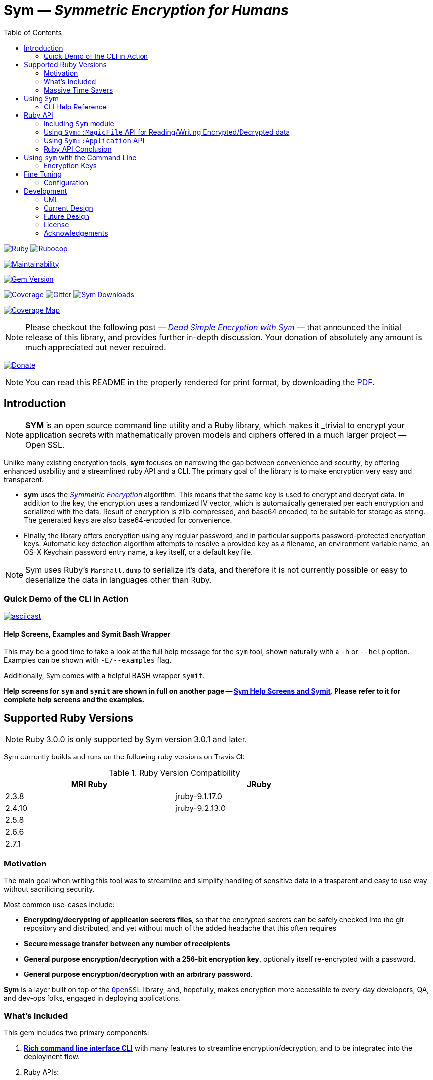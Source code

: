 = **Sym** — _Symmetric Encryption for Humans_
:source-highlighter: rouge
:rouge-style: base16.monokai
:icons: font
:toc:
:sectnum:
:toclevel: 4

====

image:https://github.com/kigster/sym/actions/workflows/ruby.yml/badge.svg[Ruby,link=https://github.com/kigster/sym/actions/workflows/ruby.yml]
image:https://github.com/kigster/sym/actions/workflows/rubocop.yml/badge.svg[Rubocop,link=https://github.com/kigster/sym/actions/workflows/rubocop.yml]

image:https://api.codeclimate.com/v1/badges/4f1d1614ccaa61c974dd/maintainability[Maintainability,link=https://codeclimate.com/github/kigster/sym/maintainability]

image:https://badge.fury.io/rb/sym.svg[Gem Version,link=https://badge.fury.io/rb/sym]

image:https://codecov.io/gh/kigster/sym/branch/master/graph/badge.svg?style=shield[Coverage,link="https://codecov.io/gh/kigster/sym"]
image:https://img.shields.io/gitter/room/gitterHQ/gitter.svg[Gitter,link=https://gitter.im/kigster/sym]
image:https://ruby-gem-downloads-badge.herokuapp.com/sym?extension=svg[Sym Downloads,link=https://rubygems.org/gems/sym]

image:https://codecov.io/gh/kigster/sym/branch/master/graphs/sunburst.svg[Coverage Map,link=https://codecov.io/gh/kigster/sym]
====

NOTE: Please checkout the following post — _http://kig.re/2017/03/10/dead-simple-encryption-with-sym.html[Dead Simple Encryption with Sym]_ — that announced the initial release of this library, and provides further in-depth discussion. Your donation of absolutely any amount is much appreciated but never required.

image:https://www.paypalobjects.com/en_US/i/btn/btn_donate_SM.gif[Donate,link=https://www.paypal.com/cgi-bin/webscr?cmd=_s-xclick&hosted_button_id=FSFYYNEQ8RKWU]

NOTE: You can read this README in the properly rendered for print format, by downloading the xref:README.pdf[PDF].

== Introduction

NOTE: *SYM* is an open source command line utility and a Ruby library, which makes it _trivial to encrypt your application secrets with mathematically proven models and ciphers offered in a much larger project — Open SSL.

Unlike many existing encryption tools, *sym* focuses on narrowing the gap between convenience and security, by offering enhanced usability and a streamlined ruby API and a CLI. The primary goal of the library is to make encryption very easy and transparent. +

* *sym* uses the _https://en.wikipedia.org/wiki/Symmetric-key_algorithm[Symmetric Encryption]_ algorithm. This means that the same key is used to encrypt and decrypt data. In addition to the key, the encryption uses a randomized IV vector, which is automatically generated per each encryption and serialized with the data. Result of encryption is zlib-compressed, and base64 encoded, to be suitable for storage as string. The generated keys are also base64-encoded for convenience. +

* Finally, the library offers encryption using any regular password, and in particular supports password-protected encryption keys. Automatic key detection algorithm attempts to resolve a provided key as a filename, an environment variable name, an OS-X Keychain password entry name, a key itself, or a default key file. +

NOTE: Sym uses Ruby's `Marshall.dump` to serialize it's data, and therefore it is not currently possible or easy to deserialize the data in languages other than Ruby.

=== Quick Demo of the CLI in Action

image::design/ascii-cinema.png[asciicast,link=https://asciinema.org/a/106737]

==== Help Screens, Examples and Symit Bash Wrapper

This may be a good time to take a look at the full help message for the `sym` tool, shown naturally with a `-h` or `--help` option. Examples can be shown with `-E/--examples` flag.

Additionally, Sym comes with a helpful BASH wrapper `symit`.

*Help screens for `sym` and `symit` are shown in full on another page -- xref:SYM-CLI.adoc[Sym Help Screens and Symit]. Please refer to it for complete help screens and the examples.*

== Supported Ruby Versions

NOTE: Ruby 3.0.0 is only supported by Sym version 3.0.1 and later.

Sym currently builds and runs on the following ruby versions on Travis CI:

.Ruby Version Compatibility
[cols="<,<", width="80%"]
|===
| MRI Ruby |JRuby

| 2.3.8  | jruby-9.1.17.0
| 2.4.10| jruby-9.2.13.0
| 2.5.8 |
| 2.6.6 |
| 2.7.1 |

|===


=== Motivation

The main goal when writing this tool was to streamline and simplify handling of sensitive data in a  trasparent and easy to use way without sacrificing security.

Most common use-cases include:

* *Encrypting/decrypting of application secrets files*, so that the encrypted secrets can be safely checked into the git repository and distributed, and yet without much of the added headache that this often requires

* *Secure message transfer between any number of receipients*

* *General purpose encryption/decryption with a 256-bit encryption key*, optionally itself re-encrypted with a password.

* *General purpose encryption/decryption with an arbitrary password*.

*Sym* is a layer built on top of the https://www.openssl.org/[`OpenSSL`] library, and, hopefully, makes encryption more accessible to every-day developers, QA, and dev-ops folks, engaged in deploying applications.

=== What's Included

This gem includes two primary components:

. *<<cli,Rich command line interface CLI>>* with many features to streamline encryption/decryption, and to be integrated into the deployment flow. +
. Ruby APIs:
 ** *<<rubyapi,Key Generation, Encryption & Decryption API>>*
  *** is activated by including `Sym` module in a class, it adds easy to use `encr`/`decr` methods.
 ** *<<rubyapi-app,Application API to shadow the CLI usage>>*
  *** You can instantiate `Sym::Application` class with a hash representing CLI arguments, and then call it's `#execute` method to mimic CLI execution.
 ** *<<magic-file,Sym::MagicFile API>>*
  *** This is a convenience class allowing you to encrypt/decrypt files in your ruby code with just couple of lines of code.
 ** *<<rubyapi-config,Sym::Configuration>>*
  *** Use this class to override the default cipher, and configure other parameters such as compression, password caching, and more.

=== Massive Time Savers

*Sym* tries very hard to get out of your way, to make it _feel_ as if your encrypted files are as easy to work with as the unencrypted files. It accomplishes this transparency with the following features:

* By using *Mac OS-X Keychain*, `sym` offers a simple yet secure way of storing the key on a local machine, much more secure then storing it on a file system.
* By using a *password cache* (`-c`) via an in-memory provider such as `memcached`, `sym` invocations take advantage of password cache, and only ask for a password once per a configurable time period.
* By using *`SYM_ARGS` environment variable* you can save common flags and they will be applied whenever `-A` flag is activated.
* By reading a key from the default key source file `~/.sym.key` which requires no flags at all.
* By utilizing the *`--negate` option to quickly encrypt a regular file*, or decrypt an encrypted file with extension `.enc`.
* By using the *`-t file` (edit) mode*, that opens an encrypted file in your `$EDITOR`, and replaces the encrypted version upon save & exit.

As you can see, we really tried to build a tool that provides good security for application secrets, including password-based encryption, but does not annoyingly ask for password every time. With `--edit` option, and `--negate` options you can treat encrypted files like regular files.

[quote, Socrates (LOL)]
Encrypting application secrets had never been easier!
---

== Using Sym

[discrete]
==== Installation

If you plan on using the library in your Ruby project with Bundler managing its dependencies, just include the following line in your `Gemfile`:

 gem 'sym'

And then run `bundle`.

Or install it into the global namespace with `gem install` command:

[source,bash]
----
$ gem install sym
$ sym -h
$ sym -E # see examples
----

*BASH Completion*

Optionally, after gem installation, you can also install bash-completion of gem's command line options, but running the following command (and feel free to use any of the "dot" files you prefer):

 sym -B ~/.bashrc

Should you choose to install it (this part is optional), you will be able to use "tab-tab" after typing `sym`, and you'll be able to choose from all of the supported flags.

[discrete]
==== Typical Use-Case Scenario

. You generate a new encryption key, that will be used to both encrypt and decrypt the data. The key is 256 bits, or 32 bytes, or 45 bytes when base64-encoded, and can be generated with `sym -g`. The key must be saved somewhere for later retrieval. The key should not be easily accessible to an attacker. Note, that while generating the key, you can:
 ** optionally password protect the key with `sym -gp`
 ** save the key into a file with `sym -gpo key-file`
 ** save it into the OS-X Keychain, with `sym -gpx keychain-name`
 ** cache the password, with `sym -gpcx keychain-name`
 ** Normally, `sym` will print the resulting key to STDOUT
 ** You can prevent the key from being printed to STDOUT with `-q/--quiet`.
. Next, let's assume you have a file or a string that you want to encrypt. We call this _data_.
. In order to encrypt the *data*, we must supply an encryption key. Flag `-k` automatically retrieves the key, by trying to read it in several distinct ways, such as:
 ** a file with a pathname specified by the argument (eg, `-k ~/.key`)
 ** or environment variable (eg `-k ENC_KEY`)
 ** or OS-X Keychain entry
 ** verbatum string argument (not recommended)
 ** alternatively, you can paste the key interactively with `-i` or save the default key in `~/.sym.key` file.
. Finally, we are ready to encrypt. The data to be encrypted can be read from a file with `-f filename`, or it can be read from STDIN, or a passed on the command line with `-s string`. For example, `sym -e -k ~/.key -f /etc/passwd` will encrypt the file and print the encrypted contents to STDOUT.
. Instead of printing to STDOUT, the output can be saved to a file with `-o <file>` or a simple redirect or a pipe.
. Encrypted file can later be decrypted with `+sym -d ...+` assuming the same key it was encrypted with.
. Encrypted file with extension `.enc` can be automatically decrypted with `-n/--negate file` option; if the file does not end with `.enc`, it is encrypted and `.enc` extension added to the resulting file.
. With `-t/--edit file` flag you can edit an encrypted file in VIM (or `$EDITOR`) any encrypted file and edit it. Once you save it, the file gets re-encrypted and replaces the previous version. A backup can be created with `-b` option. See the section on <<inline,inline editing>>

A sample session that uses Mac OS-X Keychain to store the password-protected key.

[source,bash]
----
# Gen a new key, password-encrypt it, cache the password, save
# result in the key chain entry 'my-new-key' (but don't print it '-q')
❯ sym -gpqcx my-new-key
New Password     :  •••••••••
Confirm Password :  •••••••••

❯ sym -eck my-new-key -s 'My secret data' -o secret.enc
Password: •••••••••

❯ cat secret.enc
BAhTOh1TeW06OkRhdGE6OldyYXBFefDFFD.....

❯ sym -dck my-new-key -f secret.enc
My secret data

# Now, let's save our keychain key in the default key file:
❯ sym -ck my-new-key -o ~/.sym.key

# Now we can decrypt/encrypt with this key at will
❯ sym -n secret.enc
# created a decrypted file `secret`

# Lets now save common flags in the SYM_ARGS bash variable:
❯ export SYM_ARGS="-ck my-new-key"
# To have sym parse the SYM_ARGS variable, we must activate this feature with -A
❯ sym -Adf secret.enc
My secret data
----

Note that password caching is off by default, but is enabled with `-c` flag. In the example above, the decryption step fetched the password from the cache, and so the user was not required to re-enter the password.

+++<a name="inline">++++++</a>+++

[discrete]
==== Inline Editing of Encrypted Files

The `sym` CLI tool supports one particularly interesting mode, that streamlines handling of encrypted files. The mode is called *edit mode*, and is activated with the `-t` flag.

Instead of decrypting data anytime you need to change it into a new file and then manually re-encrypting the result, you can use the shortcut flag `-t` (for "edi**t**"), which decrypts your data into a temporary file, automatically opening it with an `$EDITOR`.

 sym -t config/application/secrets.yml.enc -k ~/.key

____
This is one of those time-saving features that can make a difference in making encryption feel easy and transparent.
____

NOTE: this mode does not seem to work with GUI editors such as Atom or TextMate. Since `sym` waits for the editor process to complete, GUI editors "complete" immediately upon starting a windowed application.

In this mode several flags are of importance:

 -b (--backup)   – will create a backup of the original file
 -v (--verbose) - will show additional info about file sizes

Here is a full command that opens a file specified by `-f | --file`, using the key specified in `-k | --keyfile`, in the editor defined by the `$EDITOR` environment variable (or if not set -- defaults to `/bin/vi`)".

Example: here we edit an encrypted file in `vim`, while using interactive mode to paste the key (`-i | --interactive`), and then creating a backup file (`-b | --backup`) upon save:

 sym -ibt data.enc
 # => Private Key: ••••••••••••••••••••••••••••••••••••••••••••
 #
 # => Diff:
 # 3c3
 # # (c) 2015 Konstantin Gredeskoul.  All rights reserved.
 # ---
 # # (c) 2016 Konstantin Gredeskoul.  All rights reserved.

Note the `diff` shown after save.

==== CLI Help Reference

image::design/sym-help.png[Sym Help,width=651]


+++<a name="rubyapi">++++++</a>+++

== Ruby API

=== Including `Sym` module

Low-level encryption routines can be imported by including `Sym` module into your class or a module. Such class will be decorated with new class methods `#private_key` and `#create_private_key`, as well as instance methods `#encr`, and `#decr`.

==== Class Method `#create_private_key()`

This method will generate a new key each time it's called.

==== Class Method `#private_key(value = nil)`

This method will either assign an existing key (if a value is passed) or generate and save a new key in the class instance variable. Therefore each class including `Sym` will (by default) use a unique key (unless the key is passed in as an argument).

The following example illustrates this point:

[source,ruby]
----
require 'sym'

class TestClass
  include Sym
end

@key = TestClass.create_private_key
@key.eql?(TestClass.private_key)  # => false
# A new key was created and saved in #private_key accessor.

class SomeClass
  include Sym
  private_key TestClass.private_key
end

@key.eql?(SomeClass.private_key)  # => true (it was assigned)
----

==== Encrypting and Decrypting

So how would we use this library from another Ruby project to encrypt and decrypt values?

After including the `Sym` module, two instance methods are added:

* `#encr(value, private_key)` and
* `#decr(value, private_key)`.

Therefore you could write something like this below, protecting a sensitive string using a class-level secret.

[source,ruby]
----
require 'sym'
class TestClass
  include Sym
  private_key ENV['SECRET']

  def sensitive_value=(value)
    @sensitive_value = encr(value, self.class.private_key)
  end
  def sensitive_value
    decr(@sensitive_value, self.class.private_key)
  end
end
----

==== Encrypting the Key Itself

You can encrypt the private key using a custom password. This is highly recommended, because without the password the key is the only piece that stands between an attacker and decrypting your sensitive data.

For this purpose, two more instance methods exist:

* `#encr_password(data, password, iv = nil)`
* `#decr_password(encrypted_data, password, iv = nil)`

They can be used independently of `encr` and `decr` to encrypt/decrypt any data with a password.

+++<a name="magic-file">++++++</a>+++

=== Using `Sym::MagicFile` API for Reading/Writing Encrypted/Decrypted data

This is probably the easiest way to leverage Sym-encrypted files in your application -- by loading them into memory with `Sym::MagicFile`. This class provides a very simple API while supporting all of the convenience features of the rich application API (see below).

You instantiate `Sym::MagicFile` with just two parameters: a `pathname` to a file (encrypted
or not), and the `key` identifier. The identifier can either be a filename, or
OS-X Keychain entry, or environment variable name, etc -- basically it is resolve
like any other `-k <value>` CLI flag.

The following methods are available:

* `#encrypt` -- returns an encrypted string representing the encrypted contents ofa file specified by the pathname.
* `#decrypt` -- returns a decrypted string representing the decrypted contents of a file specified by  the pathname.
* `#encrypt_to(filename)` -- encrypts the contents of a file specified by the pathname, and writes the result to a `filename`.
* `#decrypt_to(filename)` -- decrypts the contents of a file specified by the pathname, and writes the result to a `filename`.

==== Example: Using `Sym::MagicFile` with the `RailsConfig` (or `Settings`) gem

In this example, we assume that the environment variable `$PRIVATE_KEY` contain
the key to be used in decryption.

[source,ruby]
----
require 'sym/magic_file'
require 'yaml'
secrets = Sym::MagicFile.new('/usr/local/etc/secrets.yml.enc', 'PRIVATE_KEY')
hash = YAML.load(secrets.decrypt)
----

Let's say that you are using https://github.com/railsconfig/config[RailsConfig] gem for managing your Rails application setings. Since the gem allows appending settings from a hash, you can simply do the following in your `settings_initializer.rb`, and after all of the unencrypted settings are loaded:

[source,ruby]
----
require 'config'
require 'sym/magic_file'
require 'yaml'
Settings.add_source!(
    YAML.load(
        Sym::MagicFile.new(
            '/usr/local/etc/secrets.yml.enc',
            'PRIVATE_KEY'
        ).decrypt)
    )
Settings.reload!
----

+++<a name="rubyapi-app">++++++</a>+++

=== Using `Sym::Application` API

Since the command line interface offers much more than just encryption/decryption of data with a key, majority of these features are available through `Sym::Application` instance.

The class is instantiated with a hash that would be otherwise generated by parsing CLI arguments, typical `options`. For example, to generate the key, pass `generate: true` -- essentially any flag in it's long form can be converted into a hash member.

Here is an example:

[source,ruby]
----
require 'sym/application'

key  = Sym::Application.new(generate: true).execute
# => '75ngenJpB6zL47/8Wo7Ne6JN1pnOsqNEcIqblItpfg4='
----

=== Ruby API Conclusion

Using ``Sym``'s rich ruby API you can perform both low-level encryption/decryption, as well as high-level management of encrypted files. By using `Sym::MagicFile` and/or `Sym::Application` classes you can access the entire set of functionality expressed vi the CLI, described in details below.

+++<a name="cli">++++++</a>+++

== Using `sym` with the Command Line

=== Encryption Keys

The private key is the cornerstone of the symmetric encryption. Using `sym`, the key can be:

* generated and printed to STDOUT, or saved to Mac OS-X KeyChain or a file
* fetched from the Keychain in subsequent operations
* password-protected during generation (or import) with the `-p` flag.
* password can be cached using a locally running `memcached`, assuming the `-c` flag is provided.
* must be kept very well protected and secure from attackers.

The *unencrypted private* key will be in the form of a base64-encoded string, 45 characters long.

*Encrypted (with password) private key* will be considerably longer, perhaps 200-300 characters long.

==== Generating the Key -- Examples

[source,bash]
----
# Let's generate a new key, and copy it to the clipboard (using `pbcopy` command on Mac OS-X):
$ sym -g | pbcopy

# Or save a new key into a bash variable
$ KEY=$(sym -g)

# Or save it to a file:
$ sym -go ~/.key

# Or create a password-protected key (`-p`), and save it to a file (`-o`),
# cache the password (`-c`), and don't print the new key to STDOUT (`-q` for quiet)
$ sym -gpcqo ~/.secret
New Password:     ••••••••••
Confirm Password: ••••••••••
$
----

==== Resolving the `-k` Argument

You can use the generated private key by passing an argument to the `-k` flag.

*Sym* attempts to automatically resolve the key source by trying each of the following options, and then moving on to the next until the key is found, or error is shown:

. the `-k value` flag, where the _value_ is one of:
 ** a file path, eg (`-k ~/.key`)
 ** an environment variable name (`-k MY_KEY`)
 ** an actual base64-encoded key (not recommended for security reasons)
 ** a keychain name (`-k keychain-entry-name`)
. pasting or typing the key with the `-i` (interactive) flag
. if exists, a default key file, located in your home folder: `~/.sym.key` is used only when no other key-specifying flags were passed in.

==== Encryption and Decryption

+++<a name="inline">++++++</a>+++

==== Inline Editing

The `sym` CLI tool supports one particularly interesting mode, that streamlines handling of encrypted files. The mode is called *edit mode*, and is activated with the `-t file` flag.

In this mode `sym` will automaticaly decrypt the encrypted file into a temporary file, and then open it in `$EDITOR`. Once you quit the editor, `sym` will automatically diff the new and old content, and if it is different, `sym` will re-encrypt the new contents and overwrite the original file. You can create an optional backup by adding `-b` flag.

NOTE: this mode does not seem to work with GUI editors such as Atom or TextMate. Since `sym` waits for the editor process to complete, GUI editors "complete" immediately upon starting a windowed application.
In this mode several flags are of importance:

 -b (--backup)   – will create a backup of the original file
 -v (--verbose) - will show additional info about file sizes

Here is a full command that opens a file specified by `-t | --edit file`, using the key specified in `-k | --keyfile`, in the editor defined by the `$EDITOR` environment variable (or if not set -- defaults to `/bin/vi`)".

To edit an encrypted file in `$EDITOR`, while asking to paste the key (`-i | --interactive`), while creating a backup file (`-b | --backup`):


[source,bash]
----
 sym -tibf data.enc
 # => Private Key: ••••••••••••••••••••••••••••••••••••••••••••
 #
 # => Diff:
 # 3c3
 # # (c) 2015 Konstantin Gredeskoul.  All rights reserved.
 # ---
 # # (c) 2016 Konstantin Gredeskoul.  All rights reserved.
----

==== Using KeyChain Access on Mac OS-X

KeyChain storage is a huge time saver. It allows you to securely store the key the keychain, meaning the key can not be easily extracted by an attacker without a login to your account. Just having access to the disk is not enough.

Apple had released a `security` command line tool, which this library uses to securely store a key/value pair of the key name and the actual private key in your OS-X KeyChain. The advantages of this method are numerous:

* The private key won't be lying around your file system unencrypted, so if your Mac is ever stolen, you don't need to worry about the keys running wild.
* If you sync your keychain with the iCloud you will have access to it on other machines

As mentioned previously, to add the key to the KeyChain on the Mac, use `-x <key-name>` flag with `-g` flag when generating a key. The `key name` is what you call this particular key, based on how you plan to use it. For example, you may call it `staging`, etc.

The following command generates the private key and immediately stores it in the KeyChain access under the name provided:

 sym -gx staging   # the key is passwordless
 sym -gpcx staging # this key is password protected, with the password cached

Next, whenever you need to _use_ this key, you can specify the key with `-k staging`.

Finally, you can delete a key from KeyChain access by running:

 keychain <name> delete

Below we describe the purpose of the executable `keychain` shipped with sym.

==== KeyChain Key Management

`keychain` is an additional executable installed with the gem, which can be used to read (find), update (add), and delete keychain entries used by `sym`.

It's help message is self-explanatory:

 Usage: keychain <name> [ add <contents> | find | delete ]

==== Moving a Key to the Keychain

You can easily move an existing key from a file or a string to a keychain by combining -k or -k to read the key, with -x to write it.

 sym -k $keysource -x mykey

==== Adding Password to Existing Key

You can add a password to a key by combining one of the key description flags (-k, -i) and then also -p.  Use `-q` to hide new key from the STDOUT, and `c` to cache the password.

 sym -k $mykey -pqcx moo

The above example will take an unencrypted key passed in `$mykey`, ask for a password and save password protected key into the keychain with name "moo."

==== Password Caching

Nobody likes to re-type passwords over and over again, and for this reason _Sym_ supports password caching via a locally running `memcached` instance (using the default port 11211, if available).

_Multiple Providers_

Cache is written using the Provider design pattern (a.k.a. plugin architecture), and so it's easy to add a new Cache Provider that uses a custom backend. The supplied production-ready provider only works with a `memcached` daemon running (ideally) locally.

For customization of memcached location, we refer you to the `Configuration` class for an example of how to configure MemCached provider -- shown below in the Ruby API section.

In order to control password caching, the following flags are available:

* `-c` turns on caching
* `-u seconds` sets the expiration for cached passwords
* `-r memcached` controls which of the providers is used. Without this flag, _sym_ auto-detects caching provider by first checking for `memcached`

==== Saving Common Flags in an Environment Variable

You can optionally store frequently used flags for `sym` in the `SYM_ARGS` environment variable. For example, to always cache passwords, and to always use the same encryption key from the keychain named "production", set the following in your `~/.bashrc`:

----
export SYM_ARGS="-cx production"
----

This will be automatically appended to the command line if the `-A/--sym-args` flag is provided, and so to encrypt/decrypt anything with password caching enabled and using that particular key, you would simply type:

[source,bash]
----
# -cx production are added from SYM_ARGS
sym -Aef file -o file.enc

# And to decrypt:
sym -Adf file.enc -o file.original

# Or edit the encrypted file:
sym -Atf file.enc
----

== Fine Tuning

+++<a name="rubyapi-config">++++++</a>+++

=== Configuration

The library contains a `Sym::Configuration` singleton class, which can be used to tweak some of the internals of the gem. Its meant for advanced users who know what they are doing. The code snippet shown below is an actual default configuration. You can override the defaults by including a similar snipped in your application initialization, right after the `require 'sym'`. The `Configuration` class is a Singleton, so changes to it will propagate to any subsequent calls to the gem.

[source,ruby]
----
require 'zlib'
require 'sym'
Sym::Configuration.configure do |config|
  config.password_cipher          = 'AES-128-CBC'
  config.data_cipher              = 'AES-256-CBC'
  config.private_key_cipher       = config.data_cipher
  config.compression_enabled      = true
  config.compression_level        = Zlib::BEST_COMPRESSION
  config.encrypted_file_extension = 'enc'
  config.default_key_file         = "#{ENV['HOME']}/.sym.key"

  config.password_cache_timeout          = 300

  # When nil is selected, providers are auto-detected.
  config.password_cache_default_provider = nil
  config.password_cache_arguments        = {
    # In-memory password cache configuration:
    # Memcached Provider – local is the default, but can be changed.
    memcached: {
      args: %w(127.0.0.1:11211),
      opts: { namespace:  'sym',
              compress:   true,
              expires_in: config.password_cache_timeout
      }
    }
  }
end
----

As you can see, it's possible to change the default cipher type, although not all ciphers will be code-compatible with the current algorithm, and may require additional code changes.

==== Encryption Features & Cipher

The `sym` executable as well as the Ruby API provide:

* Symmetric data encryption with:
 ** the Cipher `AES-256-cBC` used by the US Government
 ** 256-bit private key, that
  *** can be generated and is a _base64-encoded_ string about 45 characters long. The _decoded_ key is always 32 characters (or 256 bytes) long.
  *** can be optionally password-encrypted using the 128-bit key, and then be automatically detected (and password requested) when the key is used
  *** can optionally have its password cached for 15 minutes locally on the machine using `memcached`
* Rich command line interface with some innovative features, such as inline editing of an encrypted file, using your favorite `$EDITOR`.
* Data handling:
 ** Automatic compression of the data upon encryption
 ** Automatic base64 encryption to make all encrypted strings fit onto a single line.
 ** This makes the format suitable for YAML or JSON configuration files, where only the values are encrypted.
* Rich Ruby API
* (OS-X Only): Ability to create, add and delete generic password entries from the Mac OS-X KeyChain, and to leverage the KeyChain to store sensitive private keys.

== Development

After checking out the repo, run `bin/setup` to install dependencies. Then, run `rake spec` to run the tests. You can also run `bin/console` for an interactive prompt that will allow you to experiment.

To install this gem onto your local machine, run `bundle exec rake install`.

To release a new version, update the version number in `version.rb`, and then run `bundle exec rake release`, which will create a git tag for the version, push git commits and tags, and push the `.gem` file to https://rubygems.org[rubygems.org].

[discrete]
==== Contributing

Bug reports and pull requests are welcome on GitHub at https://github.com/kigster/sym.

===== UML

Here are a couple of UML diagrams depicting the current, and possibly future state of the codebase.

''''

===== Current Design 

image::design/sym-class-dependency-vertical.png[UML Vertical]

''''

===== Future  Design 

image::design/sym-class-dependency-future-refactor.png[UML Refactor]

=== License

*Sym* library is &copy; 2016-2020 Konstantin Gredeskoul and Contributors.

The gem is available as open source under the terms of the http://opensource.org/licenses/MIT[MIT License]. The library is designed to be a layer on top of https://www.openssl.org/[`OpenSSL`], distributed under the https://www.openssl.org/source/license.txt[Apache Style license].

=== Acknowledgements

* The blog post http://stuff-things.net/2015/02/12/symmetric-encryption-with-ruby-and-rails/[(Symmetric) Encryption With Ruby (and Rails)] provided the inspiration for this gem.
* We'd like to thank http://stuff-things.net/spike/[Spike Ilacqua], the author of the https://github.com/spikex/strongbox[strongbox] gem, for providing very easy-to-read code examples of symmetric encryption.
* We'd like to thank https://github.com/bosswissam[Wissam Jarjoui] for support and inspiration, as well as testing of the early versions of this gem.

==== Contributors:

Contributions of any kind are very much welcome from anyone.

Any pull requests will be reviewed promptly.

Please submit feature requests, bugs, or donations :)

* link:http:/kig.re[Konstantin Gredeskoul] (primary developer)
* https://github.com/bosswissam[Wissam Jarjoui] (testing, inspiration)
* https://twitter.com/z3ndrag0n[Barry Anderson] (sanity checking, review)
* https://github.com/JustinNazari[Justin Nazari] (bug fixes)
